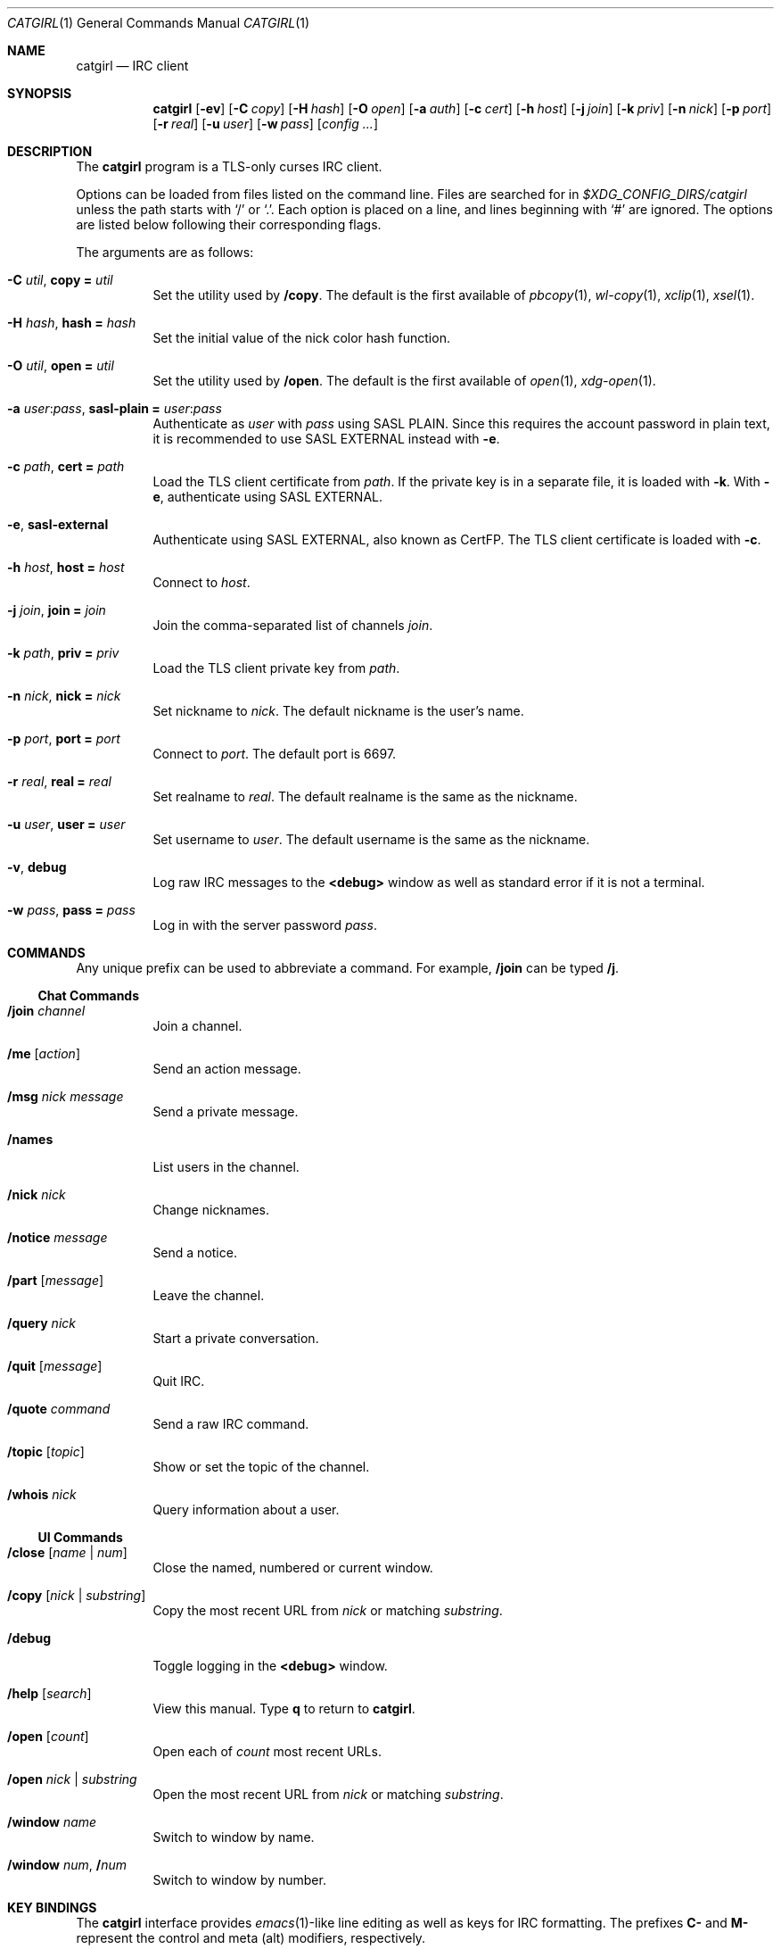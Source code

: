 .Dd February 10, 2020
.Dt CATGIRL 1
.Os
.
.Sh NAME
.Nm catgirl
.Nd IRC client
.
.Sh SYNOPSIS
.Nm
.Op Fl ev
.Op Fl C Ar copy
.Op Fl H Ar hash
.Op Fl O Ar open
.Op Fl a Ar auth
.Op Fl c Ar cert
.Op Fl h Ar host
.Op Fl j Ar join
.Op Fl k Ar priv
.Op Fl n Ar nick
.Op Fl p Ar port
.Op Fl r Ar real
.Op Fl u Ar user
.Op Fl w Ar pass
.Op Ar config ...
.
.Sh DESCRIPTION
The
.Nm
program is a TLS-only
curses IRC client.
.
.Pp
Options can be loaded from files
listed on the command line.
Files are searched for in
.Pa $XDG_CONFIG_DIRS/catgirl
unless the path starts with
.Ql /
or
.Ql \&. .
Each option is placed on a line,
and lines beginning with
.Ql #
are ignored.
The options are listed below
following their corresponding flags.
.
.Pp
The arguments are as follows:
.Bl -tag -width Ds
.It Fl C Ar util , Cm copy = Ar util
Set the utility used by
.Ic /copy .
The default is the first available of
.Xr pbcopy 1 ,
.Xr wl-copy 1 ,
.Xr xclip 1 ,
.Xr xsel 1 .
.
.It Fl H Ar hash , Cm hash = Ar hash
Set the initial value of
the nick color hash function.
.
.It Fl O Ar util , Cm open = Ar util
Set the utility used by
.Ic /open .
The default is the first available of
.Xr open 1 ,
.Xr xdg-open 1 .
.
.It Fl a Ar user Ns : Ns Ar pass , Cm sasl-plain = Ar user Ns : Ns Ar pass
Authenticate as
.Ar user
with
.Ar pass
using SASL PLAIN.
Since this requires the account password
in plain text,
it is recommended to use SASL EXTERNAL instead with
.Fl e .
.
.It Fl c Ar path , Cm cert = Ar path
Load the TLS client certificate from
.Ar path .
If the private key is in a separate file,
it is loaded with
.Fl k .
With
.Fl e ,
authenticate using SASL EXTERNAL.
.
.It Fl e , Cm sasl-external
Authenticate using SASL EXTERNAL,
also known as CertFP.
The TLS client certificate is loaded with
.Fl c .
.
.It Fl h Ar host , Cm host = Ar host
Connect to
.Ar host .
.
.It Fl j Ar join , Cm join = Ar join
Join the comma-separated list of channels
.Ar join .
.
.It Fl k Ar path , Cm priv = Ar priv
Load the TLS client private key from
.Ar path .
.
.It Fl n Ar nick , Cm nick = Ar nick
Set nickname to
.Ar nick .
The default nickname is the user's name.
.
.It Fl p Ar port , Cm port = Ar port
Connect to
.Ar port .
The default port is 6697.
.
.It Fl r Ar real , Cm real = Ar real
Set realname to
.Ar real .
The default realname is the same as the nickname.
.
.It Fl u Ar user , Cm user = Ar user
Set username to
.Ar user .
The default username is the same as the nickname.
.
.It Fl v , Cm debug
Log raw IRC messages to the
.Sy <debug>
window
as well as standard error
if it is not a terminal.
.
.It Fl w Ar pass , Cm pass = Ar pass
Log in with the server password
.Ar pass .
.El
.
.Sh COMMANDS
Any unique prefix can be used to abbreviate a command.
For example,
.Ic /join
can be typed
.Ic /j .
.
.Ss Chat Commands
.Bl -tag -width Ds
.It Ic /join Ar channel
Join a channel.
.It Ic /me Op Ar action
Send an action message.
.It Ic /msg Ar nick message
Send a private message.
.It Ic /names
List users in the channel.
.It Ic /nick Ar nick
Change nicknames.
.It Ic /notice Ar message
Send a notice.
.It Ic /part Op Ar message
Leave the channel.
.It Ic /query Ar nick
Start a private conversation.
.It Ic /quit Op Ar message
Quit IRC.
.It Ic /quote Ar command
Send a raw IRC command.
.It Ic /topic Op Ar topic
Show or set the topic of the channel.
.It Ic /whois Ar nick
Query information about a user.
.El
.
.Ss UI Commands
.Bl -tag -width Ds
.It Ic /close Op Ar name | num
Close the named, numbered or current window.
.It Ic /copy Op Ar nick | substring
Copy the most recent URL from
.Ar nick
or matching
.Ar substring .
.It Ic /debug
Toggle logging in the
.Sy <debug>
window.
.It Ic /help Op Ar search
View this manual.
Type
.Ic q
to return to
.Nm .
.It Ic /open Op Ar count
Open each of
.Ar count
most recent URLs.
.It Ic /open Ar nick | substring
Open the most recent URL from
.Ar nick
or matching
.Ar substring .
.It Ic /window Ar name
Switch to window by name.
.It Ic /window Ar num , Ic / Ns Ar num
Switch to window by number.
.El
.
.Sh KEY BINDINGS
The
.Nm
interface provides
.Xr emacs 1 Ns -like
line editing
as well as keys for IRC formatting.
The prefixes
.Ic C-
and
.Ic M-
represent the control and meta (alt)
modifiers, respectively.
.
.Ss Line Editing
.Bl -tag -width Ds -compact
.It Ic C-a
Move to beginning of line.
.It Ic C-b
Move left.
.It Ic C-d
Delete next character.
.It Ic C-e
Move to end of line.
.It Ic C-f
Move right.
.It Ic C-k
Delete to end of line.
.It Ic C-u
Delete to beginning of line.
.It Ic C-w
Delete previous word.
.It Ic C-y
Paste previously deleted text.
.It Ic M-b
Move to previous word.
.It Ic M-d
Delete next word.
.It Ic M-f
Move to next word.
.It Ic Tab
Complete nick, channel or command.
.El
.
.Ss Window Keys
.Bl -tag -width Ds -compact
.It Ic C-l
Redraw the UI.
.It Ic C-n
Switch to next window.
.It Ic C-p
Switch to previous window.
.It Ic M-/
Switch to previously selected window.
.It Ic M-a
Cycle through unread windows.
.It Ic M-l
List the contents of the window
without word-wrapping.
Press
.Ic Enter
to return to
.Nm .
.It Ic M-m
Insert a blank line in the window.
.It Ic M- Ns Ar n
Switch to window by number 0\(en9.
.It Ic M-u
Scroll to first unread line.
.El
.
.Ss IRC Formatting
.Bl -tag -width Ds -compact
.It Ic C-z b
Toggle bold.
.It Ic C-z c
Set or reset color.
.It Ic C-z i
Toggle italics.
.It Ic C-z o
Reset formatting.
.It Ic C-z r
Toggle reverse color.
.It Ic C-z u
Toggle underline.
.El
.
.Pp
To set colors, follow
.Ic C-z c
by one or two digits for the foreground color,
optionally followed by a comma
and one or two digits for the background color.
To reset color, follow
.Ic C-z c
by a non-digit.
.
.Pp
The color numbers are as follows:
.Pp
.Bl -column "99" "orange (dark yellow)" "15" "pink (light magenta)"
.It \ 0 Ta white Ta \ 8 Ta yellow
.It \ 1 Ta black Ta \ 9 Ta light green
.It \ 2 Ta blue Ta 10 Ta cyan
.It \ 3 Ta green Ta 11 Ta light cyan
.It \ 4 Ta red Ta 12 Ta light blue
.It \ 5 Ta brown (dark red) Ta 13 Ta pink (light magenta)
.It \ 6 Ta magenta Ta 14 Ta gray
.It \ 7 Ta orange (dark yellow) Ta 15 Ta light gray
.It 99 Ta default
.El
.
.Sh FILES
.Bl -tag -width Ds
.It Pa $XDG_CONFIG_DIRS/catgirl
Configuration files are search for first in
.Ev $XDG_CONFIG_HOME ,
usually
.Pa ~/.config ,
followed by the colon-separated list of paths
.Ev $XDG_CONFIG_DIRS ,
usually
.Pa /etc/xdg .
.It Pa ~/.config/catgirl
The most likely location of configuration files.
.El
.
.Sh EXAMPLES
Command line:
.Bd -literal -offset indent
catgirl -h chat.freenode.net -j '#ascii.town'
.Ed
.Pp
Configuration file:
.Bd -literal -offset indent
host = chat.freenode.net
join = #ascii.town
.Ed
.
.Sh STANDARDS
.Bl -item
.It
.Rs
.%A Kiyoshi Aman
.%T IRCv3.1 extended-join Extension
.%I IRCv3 Working Group
.%U https://ircv3.net/specs/extensions/extended-join-3.1
.Re
.
.It
.Rs
.%A Waldo Bastian
.%A Ryan Lortie
.%A Lennart Poettering
.%T XDG Base Directory Specification
.%D November 24, 2010
.%U https://specifications.freedesktop.org/basedir-spec/basedir-spec-latest.html
.Re
.
.It
.Rs
.%A Kyle Fuller
.%A St\('ephan Kochen
.%A Alexey Sokolov
.%A James Wheare
.%T IRCv3.2 server-time Extension
.%I IRCv3 Working Group
.%U https://ircv3.net/specs/extensions/server-time-3.2
.Re
.
.It
.Rs
.%A Lee Hardy
.%A Perry Lorier
.%A Kevin L. Mitchell
.%A William Pitcock
.%T IRCv3.1 Client Capability Negotiation
.%I IRCv3 Working Group
.%U https://ircv3.net/specs/core/capability-negotiation-3.1.html
.Re
.
.It
.Rs
.%A S. Josefsson
.%T The Base16, Base32, and Base64 Data Encodings
.%I IETF
.%N RFC 4648
.%D October 2006
.%U https://tools.ietf.org/html/rfc4648
.Re
.
.It
.Rs
.%A C. Kalt
.%T Internet Relay Chat: Client Protocol
.%I IETF
.%N RFC 2812
.%D April 2000
.%U https://tools.ietf.org/html/rfc2812
.Re
.
.It
.Rs
.%A Mantas Mikul\[u0117]nas
.%T IRCv3.2 userhost-in-names Extension
.%I IRCv3 Working Group
.%U https://ircv3.net/specs/extensions/userhost-in-names-3.2
.Re
.
.It
.Rs
.%A Daniel Oaks
.%T IRC Formatting
.%I ircdocs
.%U https://modern.ircdocs.horse/formatting.html
.Re
.
.It
.Rs
.%A William Pitcock
.%A Jilles Tjoelker
.%T IRCv3.1 SASL Authentication
.%I IRCv3 Working Group
.%U https://ircv3.net/specs/extensions/sasl-3.1.html
.Re
.
.It
.Rs
.%A Alexey Sokolov
.%A St\('ephan Kochen
.%A Kyle Fuller
.%A Kiyoshi Aman
.%A James Wheare
.%T IRCv3 Message Tags
.%I IRCv3 Working Group
.%U https://ircv3.net/specs/extensions/message-tags
.Re
.
.It
.Rs
.%A K. Zeilenga, Ed.
.%T The PLAIN Simple Authentication and Security Layer (SASL) Mechanism
.%I IETF
.%N RFC 4616
.%D August 2006
.%U https://tools.ietf.org/html/rfc4616
.Re
.El
.
.Sh AUTHORS
.An June Bug Aq Mt june@causal.agency
.
.Sh BUGS
Send mail to
.Aq Mt june@causal.agency
or join
.Li #ascii.town
on
.Li chat.freenode.net .
